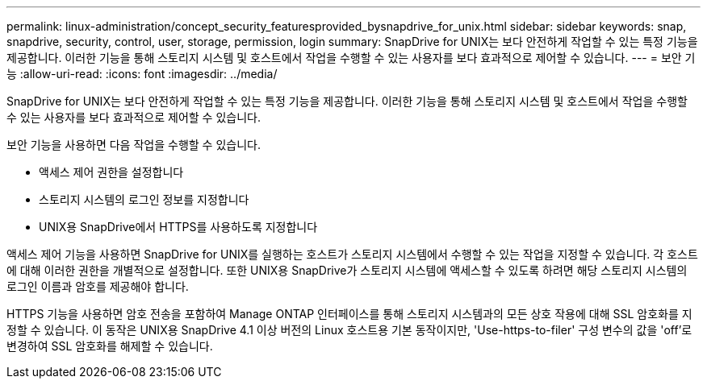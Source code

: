 ---
permalink: linux-administration/concept_security_featuresprovided_bysnapdrive_for_unix.html 
sidebar: sidebar 
keywords: snap, snapdrive, security, control, user, storage, permission, login 
summary: SnapDrive for UNIX는 보다 안전하게 작업할 수 있는 특정 기능을 제공합니다. 이러한 기능을 통해 스토리지 시스템 및 호스트에서 작업을 수행할 수 있는 사용자를 보다 효과적으로 제어할 수 있습니다. 
---
= 보안 기능
:allow-uri-read: 
:icons: font
:imagesdir: ../media/


[role="lead"]
SnapDrive for UNIX는 보다 안전하게 작업할 수 있는 특정 기능을 제공합니다. 이러한 기능을 통해 스토리지 시스템 및 호스트에서 작업을 수행할 수 있는 사용자를 보다 효과적으로 제어할 수 있습니다.

보안 기능을 사용하면 다음 작업을 수행할 수 있습니다.

* 액세스 제어 권한을 설정합니다
* 스토리지 시스템의 로그인 정보를 지정합니다
* UNIX용 SnapDrive에서 HTTPS를 사용하도록 지정합니다


액세스 제어 기능을 사용하면 SnapDrive for UNIX를 실행하는 호스트가 스토리지 시스템에서 수행할 수 있는 작업을 지정할 수 있습니다. 각 호스트에 대해 이러한 권한을 개별적으로 설정합니다. 또한 UNIX용 SnapDrive가 스토리지 시스템에 액세스할 수 있도록 하려면 해당 스토리지 시스템의 로그인 이름과 암호를 제공해야 합니다.

HTTPS 기능을 사용하면 암호 전송을 포함하여 Manage ONTAP 인터페이스를 통해 스토리지 시스템과의 모든 상호 작용에 대해 SSL 암호화를 지정할 수 있습니다. 이 동작은 UNIX용 SnapDrive 4.1 이상 버전의 Linux 호스트용 기본 동작이지만, 'Use-https-to-filer' 구성 변수의 값을 'off'로 변경하여 SSL 암호화를 해제할 수 있습니다.
